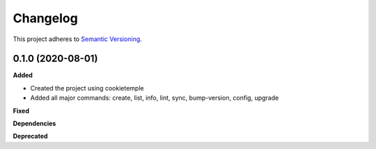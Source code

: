 ==========
Changelog
==========

This project adheres to `Semantic Versioning <https://semver.org/>`_.


0.1.0 (2020-08-01)
------------------

**Added**

* Created the project using cookietemple
* Added all major commands: create, list, info, lint, sync, bump-version, config, upgrade 

**Fixed**

**Dependencies**

**Deprecated**
